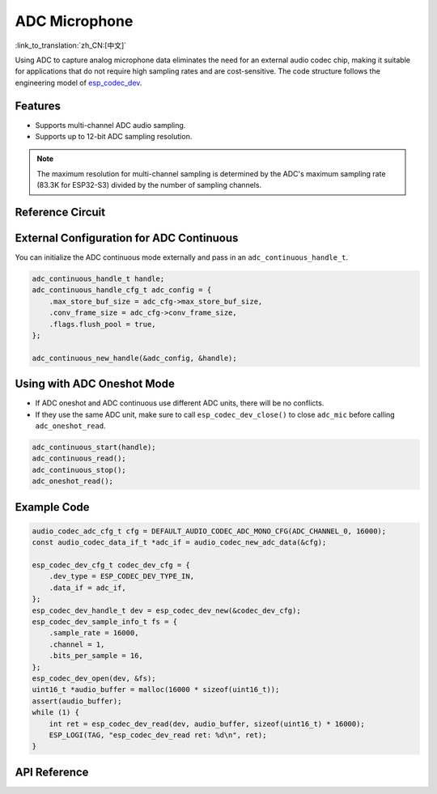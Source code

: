 ADC Microphone
===============
:link_to_translation:`zh_CN:[中文]`

Using ADC to capture analog microphone data eliminates the need for an external audio codec chip, making it suitable for applications that do not require high sampling rates and are cost-sensitive. The code structure follows the engineering model of `esp_codec_dev <https://components.espressif.com/components/espressif/esp_codec_dev>`__.

Features
---------

- Supports multi-channel ADC audio sampling.
- Supports up to 12-bit ADC sampling resolution.

.. note:: The maximum resolution for multi-channel sampling is determined by the ADC's maximum sampling rate (83.3K for ESP32-S3) divided by the number of sampling channels.

Reference Circuit
------------------

External Configuration for ADC Continuous
------------------------------------------

You can initialize the ADC continuous mode externally and pass in an ``adc_continuous_handle_t``.

.. code:: c

    adc_continuous_handle_t handle;
    adc_continuous_handle_cfg_t adc_config = {
        .max_store_buf_size = adc_cfg->max_store_buf_size,
        .conv_frame_size = adc_cfg->conv_frame_size,
        .flags.flush_pool = true,
    };

    adc_continuous_new_handle(&adc_config, &handle);

Using with ADC Oneshot Mode
----------------------------

- If ADC oneshot and ADC continuous use different ADC units, there will be no conflicts.

- If they use the same ADC unit, make sure to call ``esp_codec_dev_close()`` to close ``adc_mic`` before calling ``adc_oneshot_read``.

.. code:: c

    adc_continuous_start(handle);
    adc_continuous_read();
    adc_continuous_stop();
    adc_oneshot_read();

Example Code
-------------

.. code:: c

    audio_codec_adc_cfg_t cfg = DEFAULT_AUDIO_CODEC_ADC_MONO_CFG(ADC_CHANNEL_0, 16000);
    const audio_codec_data_if_t *adc_if = audio_codec_new_adc_data(&cfg);

    esp_codec_dev_cfg_t codec_dev_cfg = {
        .dev_type = ESP_CODEC_DEV_TYPE_IN,
        .data_if = adc_if,
    };
    esp_codec_dev_handle_t dev = esp_codec_dev_new(&codec_dev_cfg);
    esp_codec_dev_sample_info_t fs = {
        .sample_rate = 16000,
        .channel = 1,
        .bits_per_sample = 16,
    };
    esp_codec_dev_open(dev, &fs);
    uint16_t *audio_buffer = malloc(16000 * sizeof(uint16_t));
    assert(audio_buffer);
    while (1) {
        int ret = esp_codec_dev_read(dev, audio_buffer, sizeof(uint16_t) * 16000);
        ESP_LOGI(TAG, "esp_codec_dev_read ret: %d\n", ret);
    }

API Reference
--------------

.. include-build-file:: inc/adc_mic.inc
